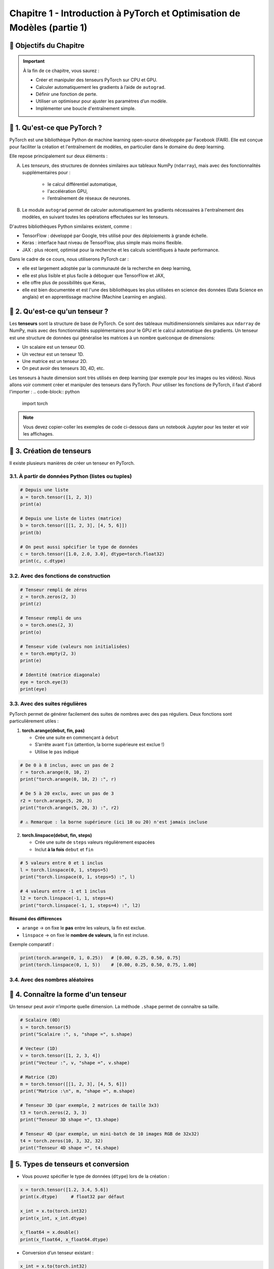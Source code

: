 
.. slide::

Chapitre 1 - Introduction à PyTorch et Optimisation de Modèles (partie 1)
================

🎯 Objectifs du Chapitre
----------------------


.. important::

   À la fin de ce chapitre, vous saurez : 

   - Créer et manipuler des tenseurs PyTorch sur CPU et GPU.
   - Calculer automatiquement les gradients à l’aide de ``autograd``.
   - Définir une fonction de perte.
   - Utiliser un optimiseur pour ajuster les paramètres d’un modèle.
   - Implémenter une boucle d'entraînement simple.

.. slide::

📖 1. Qu'est-ce que PyTorch ? 
----------------------
PyTorch est une bibliothèque Python de machine learning open-source développée par Facebook (FAIR). Elle est conçue pour faciliter la création et l'entraînement de modèles, en particulier dans le domaine du deep learning. 

Elle repose principalement sur deux éléments :

A) Les *tenseurs*, des structures de données similaires aux tableaux NumPy (``ndarray``), mais avec des fonctionnalités supplémentaires pour :
    
    - le calcul différentiel automatique,
    - l'accélération GPU,
    - l’entraînement de réseaux de neurones.

B) Le module ``autograd`` permet de calculer automatiquement les gradients nécessaires à l'entraînement des modèles, en suivant toutes les opérations effectuées sur les tenseurs.

.. slide::

D'autres bibliothèques Python similaires existent, comme :

- TensorFlow : développé par Google, très utilisé pour des déploiements à grande échelle.
- Keras : interface haut niveau de TensorFlow, plus simple mais moins flexible.
- JAX : plus récent, optimisé pour la recherche et les calculs scientifiques à haute performance.

.. slide::

Dans le cadre de ce cours, nous utiliserons PyTorch car :

- elle est largement adoptée par la communauté de la recherche en deep learning,
- elle est plus lisible et plus facile à déboguer que TensorFlow et JAX,
- elle offre plus de possibilités que Keras,
- elle est bien documentée et est l'une des bibliothèques les plus utilisées en science des données (Data Science en anglais) et en apprentissage machine (Machine Learning en anglais).

.. slide::

📖 2. Qu'est-ce qu'un tenseur ?
----------------------

Les **tenseurs** sont la structure de base de PyTorch. Ce sont des tableaux multidimensionnels similaires aux ``ndarray`` de NumPy, mais avec des fonctionnalités supplémentaires pour le GPU et le calcul automatique des gradients. Un tenseur est une structure de données qui généralise les matrices à un nombre quelconque de dimensions:

- Un scalaire est un tenseur 0D.  
- Un vecteur est un tenseur 1D.  
- Une matrice est un tenseur 2D.  
- On peut avoir des tenseurs 3D, 4D, etc.   

Les tenseurs à haute dimension sont très utilisés en deep learning (par exemple pour les images ou les vidéos). Nous allons voir comment créer et manipuler des tenseurs dans PyTorch. Pour utiliser les fonctions de PyTorch, il faut d'abord l'importer :
.. code-block:: python

   import torch

.. note::

   Vous devez copier-coller les exemples de code ci-dessous dans un notebook Jupyter pour les tester et voir les affichages.

.. slide::
    
📖 3. Création de tenseurs
----------------------

Il existe plusieurs manières de créer un tenseur en PyTorch.

3.1. À partir de données Python (listes ou tuples)
~~~~~~~~~~~~~~~~~~~

.. code-block:: python

   # Depuis une liste
   a = torch.tensor([1, 2, 3])
   print(a)

   # Depuis une liste de listes (matrice)
   b = torch.tensor([[1, 2, 3], [4, 5, 6]])
   print(b)

   # On peut aussi spécifier le type de données
   c = torch.tensor([1.0, 2.0, 3.0], dtype=torch.float32)
   print(c, c.dtype)

.. slide::
3.2. Avec des fonctions de construction
~~~~~~~~~~~~~~~~~~~
.. code-block:: python

   # Tenseur rempli de zéros
   z = torch.zeros(2, 3)
   print(z)

   # Tenseur rempli de uns
   o = torch.ones(2, 3)
   print(o)

   # Tenseur vide (valeurs non initialisées)
   e = torch.empty(2, 3)
   print(e)

   # Identité (matrice diagonale)
   eye = torch.eye(3)
   print(eye)

.. slide::
3.3. Avec des suites régulières
~~~~~~~~~~~~~~~~~~~
PyTorch permet de générer facilement des suites de nombres avec des pas réguliers. Deux fonctions sont particulièrement utiles :

1. **torch.arange(debut, fin, pas)**  

   - Crée une suite en commençant à ``debut``  
   - S’arrête avant ``fin`` (attention, la borne supérieure est exclue !)  
   - Utilise le ``pas`` indiqué  

.. code-block:: python

   # De 0 à 8 inclus, avec un pas de 2
   r = torch.arange(0, 10, 2)
   print("torch.arange(0, 10, 2) :", r)

   # De 5 à 20 exclu, avec un pas de 3
   r2 = torch.arange(5, 20, 3)
   print("torch.arange(5, 20, 3) :", r2)

   # ⚠️ Remarque : la borne supérieure (ici 10 ou 20) n'est jamais incluse

.. slide::
2. **torch.linspace(debut, fin, steps)**  

   - Crée une suite de ``steps`` valeurs régulièrement espacées  
   - Inclut **à la fois** ``debut`` et ``fin``  

.. code-block:: python

   # 5 valeurs entre 0 et 1 inclus
   l = torch.linspace(0, 1, steps=5)
   print("torch.linspace(0, 1, steps=5) :", l)

   # 4 valeurs entre -1 et 1 inclus
   l2 = torch.linspace(-1, 1, steps=4)
   print("torch.linspace(-1, 1, steps=4) :", l2)

**Résumé des différences**

- ``arange`` → on fixe le **pas** entre les valeurs, la fin est exclue.  
- ``linspace`` → on fixe le **nombre de valeurs**, la fin est incluse.  

Exemple comparatif :

.. code-block:: python

   print(torch.arange(0, 1, 0.25))   # [0.00, 0.25, 0.50, 0.75]
   print(torch.linspace(0, 1, 5))    # [0.00, 0.25, 0.50, 0.75, 1.00]


.. slide::
3.4. Avec des nombres aléatoires
~~~~~~~~~~~~~~~~~~~

.. code-block:: python
   # Attention dans les exemples suivants, les crochets [] veulent dire que la valeur de la borne est incluse, contrairement à aux parenthèses () qui signifient que la borne est exclue.
   # Uniforme entre [0, 1)
   u = torch.rand(2, 2)
   print("Uniforme [0,1) :\n", u)

   # Distribution normale (moyenne=0, écart-type=1)
   n = torch.randn(2, 2)
   print("Normale standard (0,1) :\n", n)

   # Distribution normale avec moyenne (mean) et écart-type (std) choisis
   custom = torch.normal(mean=2.0, std=3.0, size=(2,2))
   print("Normale (moyenne=10, écart-type=2) :\n", custom)

   # Fixer la graine pour la reproductibilité
   torch.manual_seed(42)
   print("Reproductibilité :\n", torch.rand(2, 2))  # toujours le même résultat


.. slide::
📖 4. Connaître la forme d'un tenseur
------------------------

Un tenseur peut avoir n’importe quelle dimension. La méthode ``.shape`` permet de connaître sa taille.

.. code-block:: python

   # Scalaire (0D)
   s = torch.tensor(5)
   print("Scalaire :", s, "shape =", s.shape)

   # Vecteur (1D)
   v = torch.tensor([1, 2, 3, 4])
   print("Vecteur :", v, "shape =", v.shape)

   # Matrice (2D)
   m = torch.tensor([[1, 2, 3], [4, 5, 6]])
   print("Matrice :\n", m, "shape =", m.shape)

   # Tenseur 3D (par exemple, 2 matrices de taille 3x3)
   t3 = torch.zeros(2, 3, 3)
   print("Tenseur 3D shape =", t3.shape)

   # Tenseur 4D (par exemple, un mini-batch de 10 images RGB de 32x32)
   t4 = torch.zeros(10, 3, 32, 32)
   print("Tenseur 4D shape =", t4.shape)


.. slide::
📖 5. Types de tenseurs et conversion
------------------------

- Vous pouvez spécifier le type de données (``dtype``) lors de la création :

.. code-block:: python

   x = torch.tensor([1.2, 3.4, 5.6])
   print(x.dtype)     # float32 par défaut

   x_int = x.to(torch.int32)
   print(x_int, x_int.dtype)

   x_float64 = x.double()
   print(x_float64, x_float64.dtype)

- Conversion d’un tenseur existant :

.. code-block:: python

   x_int = x.to(torch.int32)
   print(x_int.dtype)

.. slide::
📖 6. Opérations de base
------------------------

PyTorch supporte de nombreuses opérations sur les tenseurs :

.. code-block:: python

   a = torch.tensor([1, 2, 3])
   b = torch.tensor([4, 5, 6])

   # Addition
   print(a + b)

   # Multiplication élément par élément
   print(a * b)

   # Produit matriciel
   mat1 = torch.rand(2, 3)
   mat2 = torch.rand(3, 4)
   print(torch.mm(mat1, mat2))

.. slide::
📖 7. Tenseurs sur GPU
------------------------

Pour profiter de l’accélération GPU, il suffit de déplacer un tenseur sur le device CUDA. Pour cela, on a 3 options :

7.1. Placer un tenseur directement sur le GPU lors de sa création
~~~~~~~~~~~~~~~~~~~~

.. code-block:: python

   if torch.cuda.is_available():
       device = torch.device("cuda")
       tenseur_gpu = torch.zeros(2, 3, device=device)
       print("Tenseur sur GPU :", tenseur_gpu)
   else:
       print("Pas de GPU disponible, utilisation du CPU.")

.. slide::
7.2. Déplacer un tenseur existant sur le GPU avec ``.to(device)``
~~~~~~~~~~~~~~~~~~~~
.. code-block:: python

   if torch.cuda.is_available():
       device = torch.device("cuda")
       x_gpu = x.to(device)
       print("Tenseur sur GPU :", x_gpu)
   else:
       print("Pas de GPU disponible, utilisation du CPU.")

.. slide::
7.3. Forcer la création de tous les tenseurs sur le GPU
~~~~~~~~~~~~~~~~~~~~

.. code-block:: python

   if torch.cuda.is_available():
       device = torch.device("cuda")
       torch.set_default_device(device)
       x_defaut_gpu = torch.zeros(2, 3)  # sera créé sur le GPU par défaut
       print("Tenseur par défaut sur GPU :", x_defaut_gpu)
   else:
       print("Pas de GPU disponible, utilisation du CPU.")

.. slide::
📖 8.  Manipulation avancée des tenseurs
--------------------

Une fois créés, les tenseurs peuvent être transformés et réarrangés. PyTorch fournit de nombreuses fonctions pour modifier leur forme, leurs dimensions ou leur ordre.

8.1. Changer la forme avec ``view`` et ``reshape``
~~~~~~~~~~~~~~~~~~~~~~~~~~~~~~~~~~~~~~~~~~

- ``view`` : retourne un nouveau tenseur qui partage la même mémoire que l’original. Cela implique que le tenseur soit contigu. Un tenseur est dit contigu lorsque ses données sont stockées de manière consécutive en mémoire, c’est-à-dire que PyTorch peut lire tous les éléments dans l’ordre sans sauts.  
Certaines opérations, comme la transposition (``t()``), rendent le tenseur non contigu, et dans ce cas ``view`` échoue.
- ``reshape`` : similaire à ``view``, mais plus flexible car il tente d’utiliser la mémoire existante, mais crée une copie si nécessaire. ``reshape`` fonctionne dans tous les cas de figures.

.. code-block:: python

   x = torch.arange(12)   # tenseur 1D [0, 1, ..., 11]
   print("x :", x)

   # Transformer en matrice 3x4
   x_view = x.view(3, 4)
   print("view en 3x4 :\n", x_view)

   # Transformer en matrice 2x6
   x_reshape = x.reshape(2, 6)
   print("reshape en 2x6 :\n", x_reshape)

.. slide::
Autre exemple pour illustrer la différence entre ``view`` et ``reshape`` :

.. code-block:: python

   # Création d'un tenseur 2x3
   x = torch.arange(6).view(2, 3)
   print("x :\n", x)
   print("Contigu :", x.is_contiguous())

   # Transposition → rend le tenseur non contigu
   y = x.t()
   print("\ny (transposé) :\n", y)
   print("Contigu :", y.is_contiguous())

   # view échoue sur un tenseur non contigu
   try:
       z = y.view(6)
   except Exception as e:
       print("\nErreur avec view :", e)

   # reshape fonctionne toujours
   z2 = y.reshape(6)
   print("\nreshape fonctionne :", z2)

.. slide::
8.2. Changer l’ordre des dimensions : ``permute``
~~~~~~~~~~~~~~~~~~~~~~~~~~~~~~~~~~~~~~~~~~~~

- ``permute`` réarrange les dimensions dans un nouvel ordre.  
- Très utile pour manipuler les données d’images ou de séquences.

.. code-block:: python

   # Exemple avec un tenseur 3D (batch, hauteur, largeur)
   t = torch.randn(2, 3, 4)  # forme (2, 3, 4)
   print("Tenseur original :", t.shape)

   # Inverser l'ordre (largeur, hauteur, batch)
   p = t.permute(2, 1, 0)
   print("Après permute :", p.shape)

.. slide::
8.3. Ajouter ou supprimer des dimensions : ``unsqueeze`` et ``squeeze``
~~~~~~~~~~~~~~~~~~~~~~~~~~~~~~~~~~~~~~~~~~~~~~~~~~~~~~~~~~~~~~~~~

- ``unsqueeze(dim)`` : ajoute une dimension de taille 1 à la position ``dim``.  
- ``squeeze()`` : supprime toutes les dimensions de taille 1.  

.. code-block:: python

   v = torch.tensor([1, 2, 3])
   print("Forme initiale :", v.shape)

   v_unsq = v.unsqueeze(0)  # ajoute une dimension au début
   print("Après unsqueeze(0) :", v_unsq.shape)

   v_sq = v_unsq.squeeze()  # supprime les dimensions de taille 1
   print("Après squeeze() :", v_sq.shape)

.. slide::
8.4. Concaténer ou empiler des tenseurs
~~~~~~~~~~~~~~~~~~~~~~~~~~~~~~~~~~

- ``torch.cat`` : concatène le long d’une dimension existante.  
- ``torch.stack`` : empile en ajoutant une nouvelle dimension.  

.. code-block:: python

   a = torch.tensor([1, 2, 3])
   b = torch.tensor([4, 5, 6])

   cat = torch.cat((a, b), dim=0)
   print("torch.cat :", cat)

   stack = torch.stack((a, b), dim=0)
   print("torch.stack :", stack)
   print("Forme de stack :", stack.shape)

.. slide::
📖 9. Autograd avec PyTorch
-----------------------

En Deep Learning, nous travaillons souvent avec des fonctions compliquées dépendant de plusieurs variables. Pour entraîner un modèle, nous avons besoin de calculer automatiquement les dérivées de ces fonctions. C'est là qu'intervient Autograd qui est le moteur de différentiation automatique de PyTorch. 

9.1. Création d'un tenseur suivi
~~~~~~~~~~~~~~~~~~~

Pour qu'un tenseur suive les opérations et calcule les gradients automatiquement, il faut définir ``requires_grad=True`` :

.. code-block:: python

    x = torch.tensor([2.0, 3.0], requires_grad=True)
    print(x)

Ici, ``x`` est un tenseur avec suivi des gradients. Toutes les opérations futures sur ce tenseur seront enregistrées pour pouvoir calculer les dérivées automatiquement.


.. slide::
9.2. Opérations sur les tenseurs
~~~~~~~~~~~~~~~~~~~

Toutes les opérations effectuées sur ce tenseur sont automatiquement enregistrées dans un graphe computationnel dynamique.

.. code-block:: python

    y = x ** 2 + 3 * x # y = [y1, y2]
    print(y)

Dans ce cas :

- ``x`` est la variable d'entrée.
- ``y`` est calculé à partir de ``x`` avec les opérations ``x**2`` et ``3*x``.

Chaque opération devient un nœud du graphe et PyTorch garde la trace des dépendances pour pouvoir calculer les gradients.

.. slide::
📖 10. Graphe computationnel
-----------------------------

Un graphe computationnel est une structure qui représente toutes les opérations effectuées sur les tenseurs. Chaque nœud du graphe correspond à un tenseur ou à une opération mathématique, et les arêtes indiquent les dépendances entre eux.

10.1. ``torchviz``
~~~~~~~~~~~~~~~~~~~~~~~~~~~~~~~~~~~~~
Pour visualiser le graphe dans PyTorch, on peut utiliser ``torchviz`` (qu'il faudra installer avec ``pip install torchviz``)  :

.. code-block:: python

    from torchviz import make_dot

    z = y.sum()
    make_dot(z, params={'x': x})

Cela produira une image avec des nœuds pour chaque opération et des flèches indiquant les dépendances :

- Les nœuds $$x^2$$ et $$3x$$ représentent les opérations effectuées sur $$x$$.
- Le nœud $$y$$ combine ces deux résultats.
- Le graphe permet à PyTorch de savoir quelles dérivées calculer et dans quel ordre.

.. slide::
10.2. Note sur le graphe généré par PyTorch
~~~~~~~~~~~~~~~~~~~~~~~~~~~~~~~~~~~~~

Quand on visualise le graphe interne avec un outil comme ``torchviz`` :

- Le **bloc jaune avec ()** correspond au tenseur final (ici ``z``).
- Les **blocs intermédiaires** (``PowBackward0``, ``AddBackward0``, etc.) représentent
  les opérations qui seront différentiées telles que ``PowBackward0`` est l'opération inverse associée à ``x**2``, ``MulBackward0`` celle associée à ``3*x``, 
  ``AddBackward0`` combine les deux résultats et représente ``y`` et enfin ``SumBackward0`` correspond au ``y.sum()`` qui est égal à ``z``.
- Le **bloc ``AccumulateGrad``** correspond à l’endroit où le gradient est stocké
  dans la variable d’entrée (ici ``x.grad``).

.. slide::
📖 11. Calcul des gradients et rétropropagation 
-----------------------

Autograd utilise ce graphe pour calculer automatiquement les dérivées par rapport à ``x``, en utilisant la méthode ``backward()`` :

.. code-block:: python
    z = y.sum()  # z = y1 + y2
    z.backward()
    print(x.grad)

- ``backward()`` calcule les dérivées de ``z`` par rapport à chaque élément de ``x``.
- ``x.grad`` contient maintenant les gradients.


.. slide::
11.1. But de la rétropropagation
~~~~~~~~~~~~~~

Le but est de minimiser une fonction de perte en ajustant les paramètres du modèle. La rétropropagation permet de calculer efficacement les gradients nécessaires pour mettre à jour ces paramètres via des algorithmes d'optimisation comme la descente de gradient.

Le gradient d’une fonction $$f(x)$$ est la pente de la courbe en un point. Le gradient indique la direction de variation la plus forte de la fonction : c’est comme une boussole qui pointe vers la direction où la fonction croît le plus vite. Pour minimiser la perte, on avance dans la direction opposée. Voici comment on calcule le gradient :

- En 1D : $$f'(x) = \lim_{h \to 0} \frac{f(x+h) - f(x)}{h}$$
- En plusieurs dimensions : $$\nabla f(x) = \left( \frac{\partial f}{\partial x_1}, \dots, \frac{\partial f}{\partial x_n} \right)$$

Par exemple si $$f(x) = x^2$$ alors : 

.. figure:: images/chap1_grad.png
   :alt: 
   :align: center

- Pour \( x < 0 \), gradient négatif → la fonction décroît. 
- Pour \( x > 0 \), gradient positif → la fonction croît. 
- Au minimum (en \( x=0 \)), gradient nul.

.. note::

   Pour minimiser la fonction de perte, il faut trouver \(x\) pour lequel $$\nabla f(x) = 0$$.  
   **Attention** : un gradient nul peut aussi correspondre à un maximum. En apprentissage, on espère converger vers un minimum.

.. slide::
11.2. Principe de la rétropropagation
~~~~~~~~~~~~~~~~~

Le principe de la rétropropagation signifie que PyTorch parcourt le graphe **en sens inverse** pour faire le calcul des dérivées. Si on repart sur l'exemple de la section précédente, la rétropropagation dans PyTorch :


1. Commence par la sortie ``z``.
2. Recule vers les nœuds précédents (``y`` puis ``x``) en appliquant la règle de dérivation.
3. Stocke le gradient dans ``x.grad``.

.. slide::
11.3. Calcul des gradients dans notre exemple
~~~~~~~~~~~~~~~~~

- $$\frac{dz}{dy} = 1$$ car $$z = y.sum()$$ 
- $$\frac{dy}{dx} =$$ dérivée de $$(x^2 + 3*x) = 2*x + 3$$
- $$\frac{dz}{dx} = \frac{dz}{dy} * \frac{dy}{dx} = 2*x + 3$$

On obtient donc :

.. code-block:: python

    print(x.grad)  # tensor([7., 9.])

.. slide::
11.4. Détail du calcul des gradients
~~~~~~~~~~~~~~~~~

On a $$y = [y_1, y_2] = [x_1² + 3x_1,  x_2² + 3x_2]$$ et $$z = y_1 + y_2$$.


**Étape 1 : dérivée de z par rapport à y**

Comme $$z = y_1 + y_2$$, on a $$\frac{dz}{dy_1} = 1$$ et $$\frac{dz}{dy_2} = 1$$.

On peut regrouper sous forme vectorielle, telle que $$\frac{dz}{dy} = [\frac{dz}{dy_1}, \frac{dz}{dy_2}] = [1, 1]$$.

**Étape 2 : dérivée de y par rapport à x**

On a $$\frac{dy_1}{dx_1} = 2x_1 + 3$$ et $$\frac{dy_2}{dx_2} = 2x_2 + 3$$.
On peut aussi regrouper sous forme vectorielle, telle que $$\frac{dy}{dx} = [\frac{dy_1}{dx_1}, \frac{dy_2}{dx_2}] = [2x_1 + 3, 2x_2 + 3]$$.

**Étape 3 : application de la règle de la chaîne**

Pour obtenir les dérivées de z par rapport à x, on applique la règle de la chaîne :

$$\frac{dz}{dx} = [\frac{dz}{dx_1}, \frac{dz}{dx_2}] = \frac{dz}{dy} * \frac{dy}{dx}$$ et $$\frac{dz}{dx} = [\frac{dz}{dy_1}*\frac{dy_1}{dx_1}, \frac{dz}{dy_2}*\frac{dy_2}{dx_2}] = [1 * (2x_1 + 3), 1 * (2x_2 + 3)]$$ 

et donc $$\frac{dz}{dx} = [2x_1 + 3, 2x_2 + 3]$$. 

.. slide::
11.5. Résultat numérique pour notre exemple 
~~~~~~~~~~~~~~~~~

.. code-block:: python

    print(x)       # tensor([2., 3.], requires_grad=True)
    print(x.grad)  # tensor([7., 9.])

Car :

- Pour $$x_1 = 2 → \frac{dz}{dx_1} = 2*2 + 3 = 7$$
- Pour $$x_2 = 3 → \frac{dz}{dx_2} = 2*3 + 3 = 9$$

Ainsi, Autograd reproduit automatiquement ce calcul grâce au graphe computationnel et à la règle de la chaîne.

.. slide::
📖 12. Manipuler les tenseurs sans gradients 
---------------------
En PyTorch, il est souvent utile de séparer certaines opérations du calcul des gradients. Voici trois outils pour cela : ``.detach()``, ``.clone()`` et ``torch.no_grad()``.

12.1. ``.detach()``
~~~~~~~~~~~~~~~~~~

- Crée un nouveau tenseur avec les mêmes valeurs que l’original, mais sans suivre le calcul des gradients.
- Utile pour utiliser ou visualiser des valeurs sans affecter la rétropropagation.

.. code-block:: python

   x = torch.tensor([1.0, 2.0], requires_grad=True)
   y = x * 2
   z = y.detach()  # z ne calcule pas de gradient
   print(z)

.. slide::
12.2. ``.clone()``
~~~~~~~~~~~~~~~~~

- Crée une copie indépendante d’un tenseur.
- La copie peut continuer à calculer des gradients si ``requires_grad=True``.
- Utile pour conserver un état avant modification.

.. code-block:: python

   y_clone = y.clone()
   print(y_clone)

.. slide::
12.3. ``torch.no_grad()``
~~~~~~~~~~~~~~~~~~~~~~~~

- Contexte qui empêche toutes les opérations à l’intérieur de lui de calculer des gradients.
- Utile pour l'évaluation du modèle, quand on ne veut pas mettre à jour les paramètres du modèle.
- Permet d'économiser de la mémoire et d'accélérer les calculs.

.. code-block:: python

   with torch.no_grad():
       y_no_grad = x * 2
       print(y_no_grad)

.. slide::
🍀 Exercice 1 : Calculer le gradient d’une fonction simple avec PyTorch
----------------

Considérons la fonction suivante : $$f(a) = a^2 + a$$, avec $$a = 1.0$$.

**Consigne :** Utiliser les deux approches suivantes pour calculer le gradient de cette fonction par rapport à $$a$$ :

   .. step:: 
      
      1) Calculez à la main la dérivée de $$f$$ par rapport à $$a$$. Puis évaluez ce gradient pour $$a = 1.0$$.

   .. step:: 

      2) Faites l'implémentation de la même fonction avec PyTorch, calculez et évaluez son gradient.

   .. step:: 

      3) Comparez le résultat obtenu par PyTorch avec le calcul manuel.

**Astuce :**
.. spoiler::
    .. discoverList::
        La dérivée de $$f(a)$$ par rapport à $$a$$ est égale à $$2a + 1$$

**Résultat attendu :** Le gradient est égal à 3 dans les deux cas.   